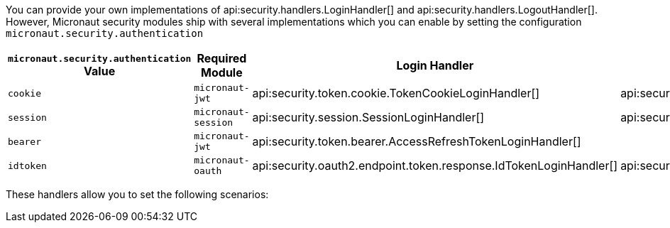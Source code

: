 You can provide your own implementations of api:security.handlers.LoginHandler[] and api:security.handlers.LogoutHandler[].
However, Micronaut security modules ship with several implementations which you can enable by setting the configuration `micronaut.security.authentication`

|===
| `micronaut.security.authentication` Value | Required Module | Login Handler | Logout Handler

| `cookie`
| `micronaut-jwt`
| api:security.token.cookie.TokenCookieLoginHandler[]
| api:security.token.jwt.cookie.JwtCookieClearerLogoutHandler[]

| `session`
| `micronaut-session`
| api:security.session.SessionLoginHandler[]
| api:security.session.SessionLogoutHandler[]

| `bearer`
| `micronaut-jwt`
| api:security.token.bearer.AccessRefreshTokenLoginHandler[]
|

| `idtoken`
| `micronaut-oauth`
| api:security.oauth2.endpoint.token.response.IdTokenLoginHandler[]
| api:security.token.jwt.cookie.JwtCookieClearerLogoutHandler[]
|===


These handlers allow you to set the following scenarios:



